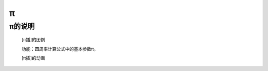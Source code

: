 **π**
================================

**π的说明**
>>>>>>>>>>>>>>>>>>>>>>>>>>>>>>>>>

	[π插]的图例

	.. image:: images/mathematics/math.pi.png

	功能：圆周率计算公式中的基本参数π。

	[π插]的动画

	.. image:: images/mathematics/math.pi.gif
